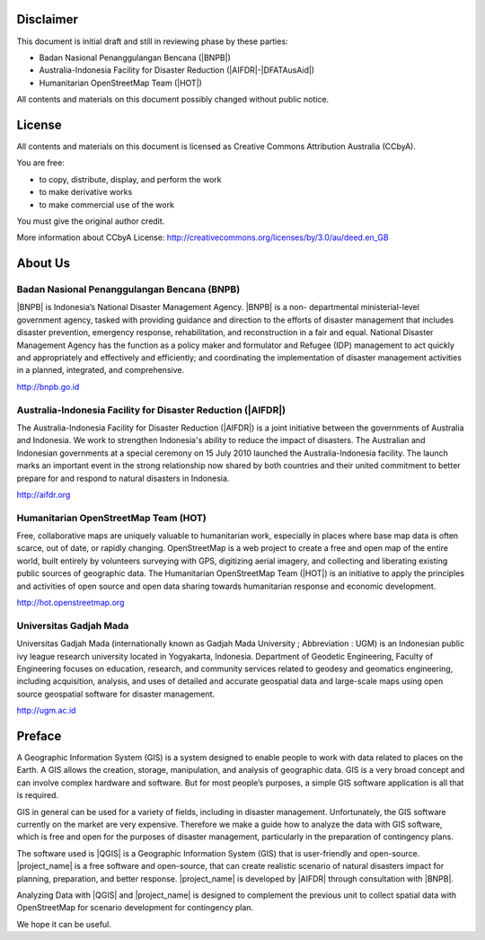 .. image:: /static/training/beginner/qgis-inasafe/image1.*

Disclaimer
**********

This document is initial draft and still in reviewing phase by these parties:

• Badan Nasional Penanggulangan Bencana (|BNPB|)
• Australia-Indonesia Facility for Disaster Reduction (|AIFDR|-|DFATAusAid|)
• Humanitarian OpenStreetMap Team (|HOT|)

All contents and materials on this document possibly changed without public
notice.

License
*******

.. image:: /static/training/beginner/osm/image2.*

All contents and materials on this document is licensed as Creative Commons
Attribution Australia (CCbyA).

You are free:

- to copy, distribute, display, and perform the work
- to make derivative works
- to make commercial use of the work

You must give the original author credit.

More information about CCbyA License:
http://creativecommons.org/licenses/by/3.0/au/deed.en_GB

About Us
********
Badan Nasional Penanggulangan Bencana (BNPB)
============================================

.. image:: /static/training/beginner/qgis-inasafe/image3.*
   :align: center

|BNPB| is Indonesia’s National Disaster Management Agency. |BNPB| is a non-
departmental ministerial-level government agency, tasked with providing guidance
and direction to the efforts of disaster management that includes disaster
prevention, emergency response, rehabilitation, and reconstruction in a fair and
equal. National Disaster Management Agency has the function as a policy maker
and formulator and Refugee (IDP) management to act quickly and appropriately and
effectively and efficiently; and coordinating the implementation of disaster
management activities in a planned, integrated, and comprehensive.

http://bnpb.go.id

Australia-Indonesia Facility for Disaster Reduction (|AIFDR|)
=============================================================

.. image:: /static/training/beginner/qgis-inasafe/image4.*
   :align: center

The Australia-Indonesia Facility for Disaster Reduction (|AIFDR|) is a joint
initiative between the governments of Australia and Indonesia. We work to
strengthen Indonesia's ability to reduce the impact of disasters. The Australian
and Indonesian governments at a special ceremony on 15 July 2010 launched the
Australia-Indonesia facility. The launch marks an important event in the strong
relationship now shared by both countries and their united commitment to better
prepare for and respond to natural disasters in Indonesia.

http://aifdr.org

Humanitarian OpenStreetMap Team (HOT)
=====================================

.. image:: /static/training/beginner/qgis-inasafe/image5.*
   :align: center

Free, collaborative maps are uniquely valuable to humanitarian work, especially
in places where base map data is often scarce, out of date, or rapidly changing.
OpenStreetMap is a web project to create a free and open map of the entire
world, built entirely by volunteers surveying with GPS, digitizing aerial
imagery, and collecting and liberating existing public sources of geographic
data. The Humanitarian OpenStreetMap Team (|HOT|) is an initiative to apply the
principles and activities of open source and open data sharing towards
humanitarian response and economic development.

http://hot.openstreetmap.org

Universitas Gadjah Mada
=======================

.. image:: /static/training/beginner/osm/ugm.*

Universitas Gadjah Mada (internationally known as Gadjah Mada University ;
Abbreviation : UGM) is an Indonesian public ivy league research university
located in Yogyakarta, Indonesia. Department of Geodetic Engineering, Faculty of
Engineering focuses on education, research, and community services related to
geodesy and geomatics engineering, including acquisition, analysis, and uses of
detailed and accurate geospatial data and large-scale maps using open source
geospatial software for disaster management.

http://ugm.ac.id

Preface
*******
A Geographic Information System (GIS) is a system designed to
enable people to work with data related to places on the Earth.
A GIS allows the creation, storage, manipulation, and analysis of geographic
data.
GIS is a very broad concept and can involve complex hardware and software.
But for most people’s purposes, a simple GIS software application is all that
is required.

GIS in general can be used for a variety of fields, including in disaster
management. Unfortunately, the GIS software currently on the market are very
expensive. Therefore we make a guide how to analyze the data with GIS software,
which is free and open for the purposes of disaster management, particularly in
the preparation of contingency plans.

The software used is |QGIS| is a Geographic Information System (GIS) that is
user-friendly and open-source. |project_name| is a free software and
open-source, that can create realistic scenario of natural disasters impact
for planning, preparation, and better response.
|project_name| is developed by |AIFDR| through consultation with |BNPB|.

Analyzing Data with |QGIS| and |project_name| is designed to complement the
previous unit to collect spatial data with OpenStreetMap for scenario
development for contingency plan.

We hope it can be useful.
